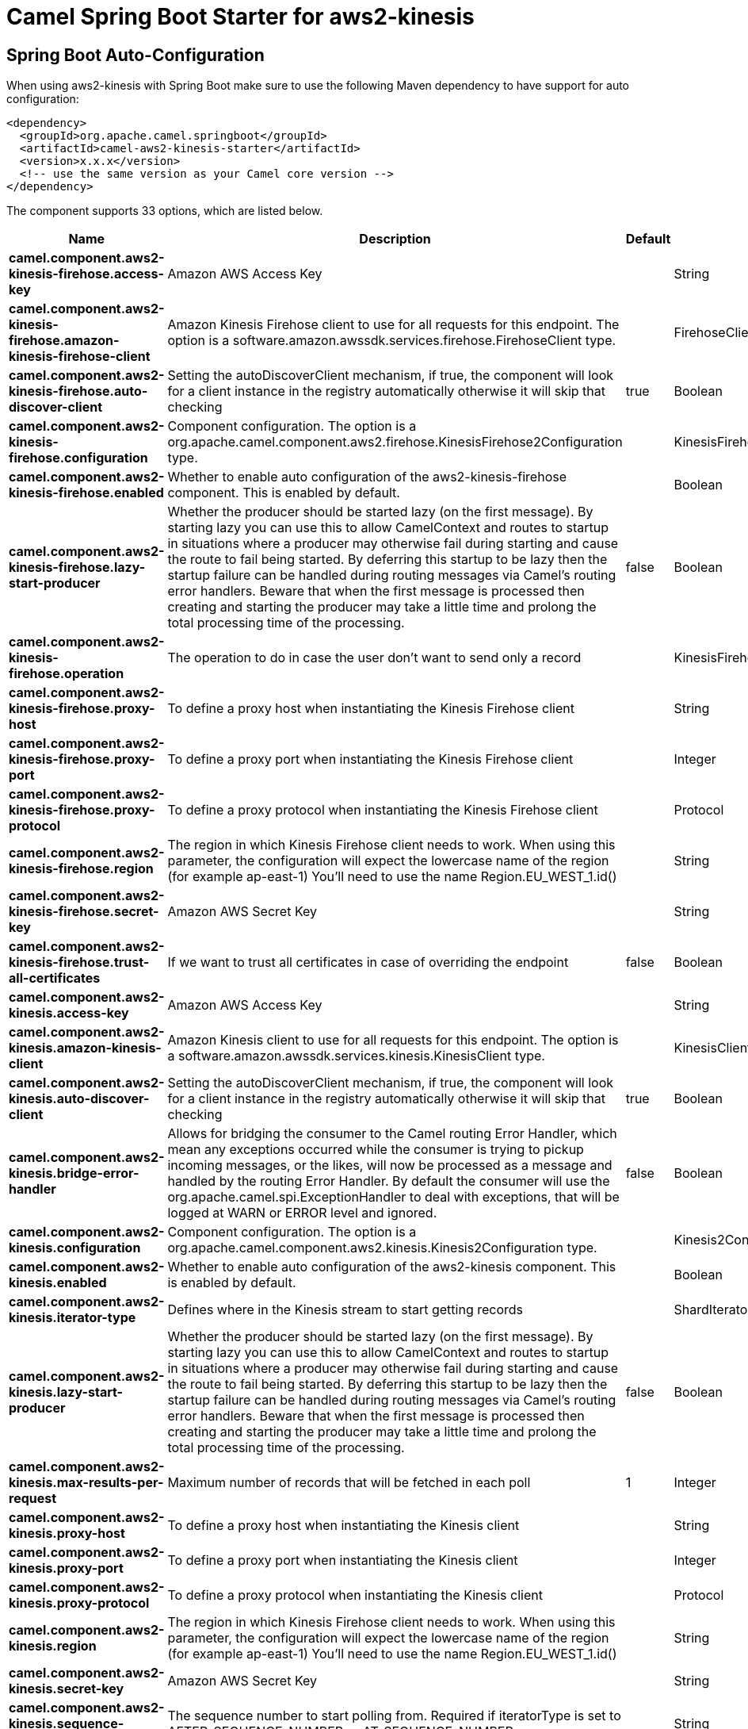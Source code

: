 // spring-boot-auto-configure options: START
:page-partial:
:doctitle: Camel Spring Boot Starter for aws2-kinesis

== Spring Boot Auto-Configuration

When using aws2-kinesis with Spring Boot make sure to use the following Maven dependency to have support for auto configuration:

[source,xml]
----
<dependency>
  <groupId>org.apache.camel.springboot</groupId>
  <artifactId>camel-aws2-kinesis-starter</artifactId>
  <version>x.x.x</version>
  <!-- use the same version as your Camel core version -->
</dependency>
----


The component supports 33 options, which are listed below.



[width="100%",cols="2,5,^1,2",options="header"]
|===
| Name | Description | Default | Type
| *camel.component.aws2-kinesis-firehose.access-key* | Amazon AWS Access Key |  | String
| *camel.component.aws2-kinesis-firehose.amazon-kinesis-firehose-client* | Amazon Kinesis Firehose client to use for all requests for this endpoint. The option is a software.amazon.awssdk.services.firehose.FirehoseClient type. |  | FirehoseClient
| *camel.component.aws2-kinesis-firehose.auto-discover-client* | Setting the autoDiscoverClient mechanism, if true, the component will look for a client instance in the registry automatically otherwise it will skip that checking | true | Boolean
| *camel.component.aws2-kinesis-firehose.configuration* | Component configuration. The option is a org.apache.camel.component.aws2.firehose.KinesisFirehose2Configuration type. |  | KinesisFirehose2Configuration
| *camel.component.aws2-kinesis-firehose.enabled* | Whether to enable auto configuration of the aws2-kinesis-firehose component. This is enabled by default. |  | Boolean
| *camel.component.aws2-kinesis-firehose.lazy-start-producer* | Whether the producer should be started lazy (on the first message). By starting lazy you can use this to allow CamelContext and routes to startup in situations where a producer may otherwise fail during starting and cause the route to fail being started. By deferring this startup to be lazy then the startup failure can be handled during routing messages via Camel's routing error handlers. Beware that when the first message is processed then creating and starting the producer may take a little time and prolong the total processing time of the processing. | false | Boolean
| *camel.component.aws2-kinesis-firehose.operation* | The operation to do in case the user don't want to send only a record |  | KinesisFirehose2Operations
| *camel.component.aws2-kinesis-firehose.proxy-host* | To define a proxy host when instantiating the Kinesis Firehose client |  | String
| *camel.component.aws2-kinesis-firehose.proxy-port* | To define a proxy port when instantiating the Kinesis Firehose client |  | Integer
| *camel.component.aws2-kinesis-firehose.proxy-protocol* | To define a proxy protocol when instantiating the Kinesis Firehose client |  | Protocol
| *camel.component.aws2-kinesis-firehose.region* | The region in which Kinesis Firehose client needs to work. When using this parameter, the configuration will expect the lowercase name of the region (for example ap-east-1) You'll need to use the name Region.EU_WEST_1.id() |  | String
| *camel.component.aws2-kinesis-firehose.secret-key* | Amazon AWS Secret Key |  | String
| *camel.component.aws2-kinesis-firehose.trust-all-certificates* | If we want to trust all certificates in case of overriding the endpoint | false | Boolean
| *camel.component.aws2-kinesis.access-key* | Amazon AWS Access Key |  | String
| *camel.component.aws2-kinesis.amazon-kinesis-client* | Amazon Kinesis client to use for all requests for this endpoint. The option is a software.amazon.awssdk.services.kinesis.KinesisClient type. |  | KinesisClient
| *camel.component.aws2-kinesis.auto-discover-client* | Setting the autoDiscoverClient mechanism, if true, the component will look for a client instance in the registry automatically otherwise it will skip that checking | true | Boolean
| *camel.component.aws2-kinesis.bridge-error-handler* | Allows for bridging the consumer to the Camel routing Error Handler, which mean any exceptions occurred while the consumer is trying to pickup incoming messages, or the likes, will now be processed as a message and handled by the routing Error Handler. By default the consumer will use the org.apache.camel.spi.ExceptionHandler to deal with exceptions, that will be logged at WARN or ERROR level and ignored. | false | Boolean
| *camel.component.aws2-kinesis.configuration* | Component configuration. The option is a org.apache.camel.component.aws2.kinesis.Kinesis2Configuration type. |  | Kinesis2Configuration
| *camel.component.aws2-kinesis.enabled* | Whether to enable auto configuration of the aws2-kinesis component. This is enabled by default. |  | Boolean
| *camel.component.aws2-kinesis.iterator-type* | Defines where in the Kinesis stream to start getting records |  | ShardIteratorType
| *camel.component.aws2-kinesis.lazy-start-producer* | Whether the producer should be started lazy (on the first message). By starting lazy you can use this to allow CamelContext and routes to startup in situations where a producer may otherwise fail during starting and cause the route to fail being started. By deferring this startup to be lazy then the startup failure can be handled during routing messages via Camel's routing error handlers. Beware that when the first message is processed then creating and starting the producer may take a little time and prolong the total processing time of the processing. | false | Boolean
| *camel.component.aws2-kinesis.max-results-per-request* | Maximum number of records that will be fetched in each poll | 1 | Integer
| *camel.component.aws2-kinesis.proxy-host* | To define a proxy host when instantiating the Kinesis client |  | String
| *camel.component.aws2-kinesis.proxy-port* | To define a proxy port when instantiating the Kinesis client |  | Integer
| *camel.component.aws2-kinesis.proxy-protocol* | To define a proxy protocol when instantiating the Kinesis client |  | Protocol
| *camel.component.aws2-kinesis.region* | The region in which Kinesis Firehose client needs to work. When using this parameter, the configuration will expect the lowercase name of the region (for example ap-east-1) You'll need to use the name Region.EU_WEST_1.id() |  | String
| *camel.component.aws2-kinesis.secret-key* | Amazon AWS Secret Key |  | String
| *camel.component.aws2-kinesis.sequence-number* | The sequence number to start polling from. Required if iteratorType is set to AFTER_SEQUENCE_NUMBER or AT_SEQUENCE_NUMBER |  | String
| *camel.component.aws2-kinesis.shard-closed* | Define what will be the behavior in case of shard closed. Possible value are ignore, silent and fail. In case of ignore a message will be logged and the consumer will restart from the beginning,in case of silent there will be no logging and the consumer will start from the beginning,in case of fail a ReachedClosedStateException will be raised |  | Kinesis2ShardClosedStrategyEnum
| *camel.component.aws2-kinesis.shard-id* | Defines which shardId in the Kinesis stream to get records from |  | String
| *camel.component.aws2-kinesis.trust-all-certificates* | If we want to trust all certificates in case of overriding the endpoint | false | Boolean
| *camel.component.aws2-kinesis-firehose.basic-property-binding* | *Deprecated* Whether the component should use basic property binding (Camel 2.x) or the newer property binding with additional capabilities | false | Boolean
| *camel.component.aws2-kinesis.basic-property-binding* | *Deprecated* Whether the component should use basic property binding (Camel 2.x) or the newer property binding with additional capabilities | false | Boolean
|===
// spring-boot-auto-configure options: END

